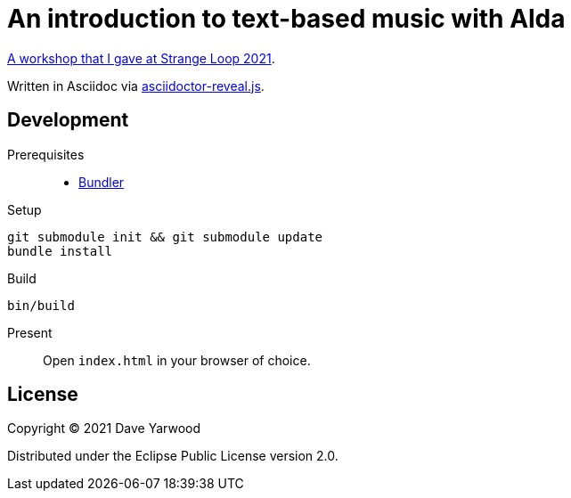= An introduction to text-based music with Alda

https://www.thestrangeloop.com/2021/an-introduction-to-text-based-music-with-alda.html[A workshop that I gave at Strange Loop 2021].

Written in Asciidoc via https://github.com/asciidoctor/asciidoctor-reveal.js[asciidoctor-reveal.js].

== Development

Prerequisites::

* https://bundler.io[Bundler]

Setup::

[source, bash]
----
git submodule init && git submodule update
bundle install
----

Build::

[source, bash]
----
bin/build
----

Present::

Open `index.html` in your browser of choice.

== License

Copyright © 2021 Dave Yarwood

Distributed under the Eclipse Public License version 2.0.
